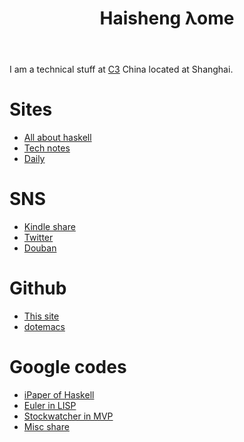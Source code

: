 #+TITLE: Haisheng λome
#+LANGUAGE: en
#+AUTHOR: Haisheng Wu
#+EMAIL: freizl@gmail.com
#+OPTIONS: author:nil creator:nil timestamp:t email:t
#+OPTIONS: num:nil toc:nil
#+DESCRIPTION: My home page

I am a technical stuff at [[http://www.c3-e.com/][C3]] China located at Shanghai.

* Sites
  + [[http://haisgwu.info/][All about haskell]]
  + [[http://docs.nfshost.com/][Tech notes]]
  + [[http://daily.nfshost.com/][Daily]]

* SNS
  + [[https://kindle.amazon.com/profile/simon/1387293][Kindle share]]
  + [[http://twitter.com/freizl][Twitter]]
  + [[http://www.douban.com/people/freizl/][Douban]]

* Github
  + [[https://github.com/freizl/haisheng-homepage][This site]]
  + [[https://github.com/freizl/myDotEmacs][dotemacs]]
  
* Google codes
  + [[http://code.google.com/p/ipaper/][iPaper of Haskell]]
  + [[http://code.google.com/p/euler-in-lisp/][Euler in LISP]]
  + [[http://code.google.com/p/stockwatcher-in-mvp/][Stockwatcher in MVP]]
  + [[HTTP://code.google.com/p/personal-study/][Misc share]]
